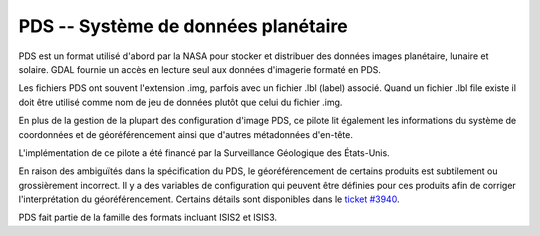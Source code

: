 .. _`gdal.gdal.formats.pds`:

=====================================
PDS -- Système de données planétaire
=====================================

PDS est un format utilisé d'abord par la NASA pour stocker et distribuer des 
données images planétaire, lunaire et solaire. GDAL fournie un accès en lecture 
seul aux données d'imagerie formaté en PDS.

Les fichiers PDS ont souvent l'extension .img, parfois avec un fichier .lbl (label) 
associé. Quand un fichier .lbl file existe il doit être utilisé comme nom de jeu 
de données plutôt que celui du fichier .img.

En plus de la gestion de la plupart des configuration d'image PDS, ce pilote lit 
également les informations du système de coordonnées et de géoréférencement ainsi 
que d'autres métadonnées d'en-tête.

L'implémentation de ce pilote a été financé par la Surveillance Géologique des 
États-Unis.

En raison des ambiguïtés dans la spécification du PDS, le géoréférencement de 
certains produits est subtilement ou grossièrement incorrect. Il y a des variables 
de configuration qui peuvent être définies pour ces produits afin de corriger 
l'interprétation du géoréférencement. Certains détails sont disponibles dans le
`ticket #3940 <http://trac.osgeo.org/gdal/ticket/3940>`_.

PDS fait partie de la famille des formats incluant ISIS2 et ISIS3.

.. seealso::

  * Implémentéd dans *gdal/frmts/pds/pdsdataset.cpp*.
  * `Système de données planétaire de la NASA <http://pds.nasa.gov/>`_
  * :ref:`gdal.gdal.formats.isis2`
  * :ref:`gdal.gdal.formats.isis3`

.. yjacolin at free.fr, Yves Jacolin - 2011/08/17 (trunk 22516)
